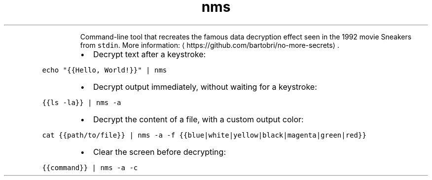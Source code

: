 .TH nms
.PP
.RS
Command\-line tool that recreates the famous data decryption effect seen in the 1992 movie Sneakers from \fB\fCstdin\fR\&.
More information: \[la]https://github.com/bartobri/no-more-secrets\[ra]\&.
.RE
.RS
.IP \(bu 2
Decrypt text after a keystroke:
.RE
.PP
\fB\fCecho "{{Hello, World!}}" | nms\fR
.RS
.IP \(bu 2
Decrypt output immediately, without waiting for a keystroke:
.RE
.PP
\fB\fC{{ls \-la}} | nms \-a\fR
.RS
.IP \(bu 2
Decrypt the content of a file, with a custom output color:
.RE
.PP
\fB\fCcat {{path/to/file}} | nms \-a \-f {{blue|white|yellow|black|magenta|green|red}}\fR
.RS
.IP \(bu 2
Clear the screen before decrypting:
.RE
.PP
\fB\fC{{command}} | nms \-a \-c\fR
